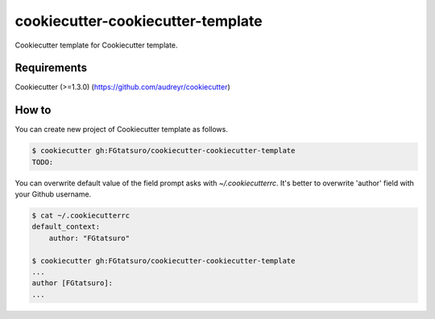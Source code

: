 cookiecutter-cookiecutter-template
==================================

Cookiecutter template for Cookiecutter template.

Requirements
------------

Cookiecutter (>=1.3.0) (https://github.com/audreyr/cookiecutter)

How to
------

You can create new project of Cookiecutter template as follows.

.. code:: bash

    $ cookiecutter gh:FGtatsuro/cookiecutter-cookiecutter-template
    TODO:

You can overwrite default value of the field prompt asks with `~/.cookiecutterrc`.
It's better to overwrite 'author' field with your Github username.

.. code:: bash

    $ cat ~/.cookiecutterrc
    default_context:
        author: "FGtatsuro"
    
    $ cookiecutter gh:FGtatsuro/cookiecutter-cookiecutter-template
    ...
    author [FGtatsuro]: 
    ...
